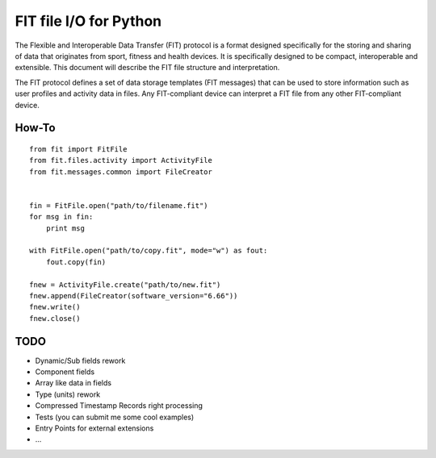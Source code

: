 =======================
FIT file I/O for Python
=======================

The Flexible and Interoperable Data Transfer (FIT) protocol is a format designed
specifically for the storing and sharing of data that originates from sport,
fitness and health devices. It is specifically designed to be compact,
interoperable and extensible. This document will describe the FIT file structure
and interpretation.

The FIT protocol defines a set of data storage templates (FIT messages) that can
be used to store information such as user profiles and activity data in files.
Any FIT-compliant device can interpret a FIT file from any other FIT-compliant
device.

How-To
------
::

    from fit import FitFile
    from fit.files.activity import ActivityFile
    from fit.messages.common import FileCreator


    fin = FitFile.open("path/to/filename.fit")
    for msg in fin:
        print msg

    with FitFile.open("path/to/copy.fit", mode="w") as fout:
        fout.copy(fin)

    fnew = ActivityFile.create("path/to/new.fit")
    fnew.append(FileCreator(software_version="6.66"))
    fnew.write()
    fnew.close()

TODO
----
* Dynamic/Sub fields rework
* Component fields
* Array like data in fields
* Type (units) rework
* Compressed Timestamp Records right processing
* Tests (you can submit me some cool examples)
* Entry Points for external extensions
* ...
